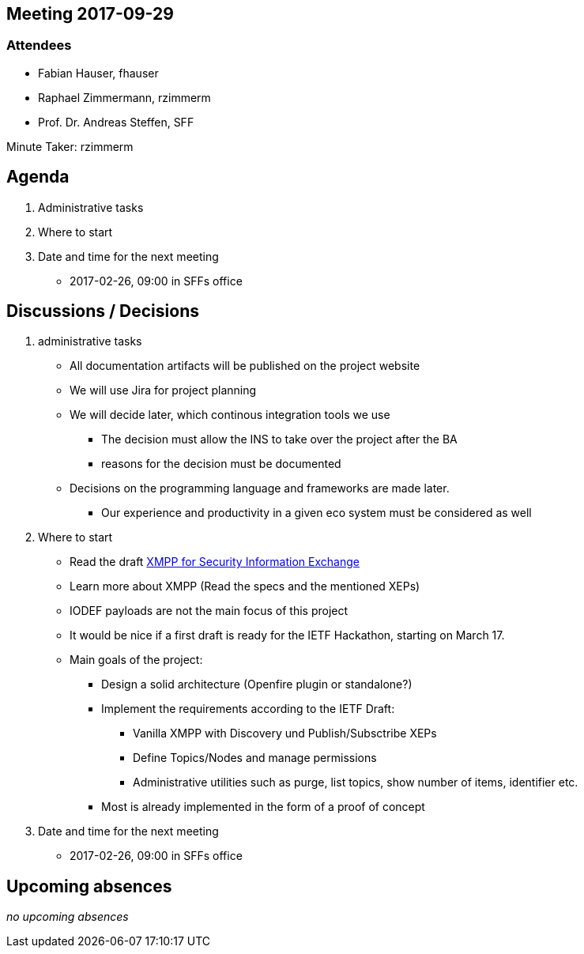 :notitle:
== Meeting 2017-09-29

=== Attendees

* Fabian Hauser, fhauser
* Raphael Zimmermann, rzimmerm
* Prof. Dr. Andreas Steffen, SFF

Minute Taker: rzimmerm

== Agenda

. Administrative tasks
. Where to start
. Date and time for the next meeting
    - 2017-02-26, 09:00 in SFFs office

== Discussions / Decisions

. administrative tasks
  * All documentation artifacts will be published on the project website
  * We will use Jira for project planning
  * We will decide later, which continous integration tools we use
  ** The decision must allow the INS to take over the project after the BA
  ** reasons for the decision must be documented
  * Decisions on the programming language and frameworks are made later.
  ** Our experience and productivity in a given eco system must be considered as well
. Where to start
    * Read the draft https://datatracker.ietf.org/doc/draft-ietf-mile-xmpp-grid/[XMPP for Security Information Exchange]
    * Learn more about XMPP (Read the specs and the mentioned XEPs)
    * IODEF payloads are not the main focus of this project
    * It would be nice if a first draft is ready for the IETF Hackathon, starting on March 17.
    * Main goals of the project:
    ** Design a solid architecture (Openfire plugin or standalone?)
    ** Implement the requirements according to the IETF Draft:
    *** Vanilla XMPP with Discovery und Publish/Subsctribe XEPs
    *** Define Topics/Nodes and manage permissions
    *** Administrative utilities such as purge, list topics, show number of items, identifier etc.
    ** Most is already implemented in the form of a proof of concept
. Date and time for the next meeting
    * 2017-02-26, 09:00 in SFFs office

== Upcoming absences

_no upcoming absences_



